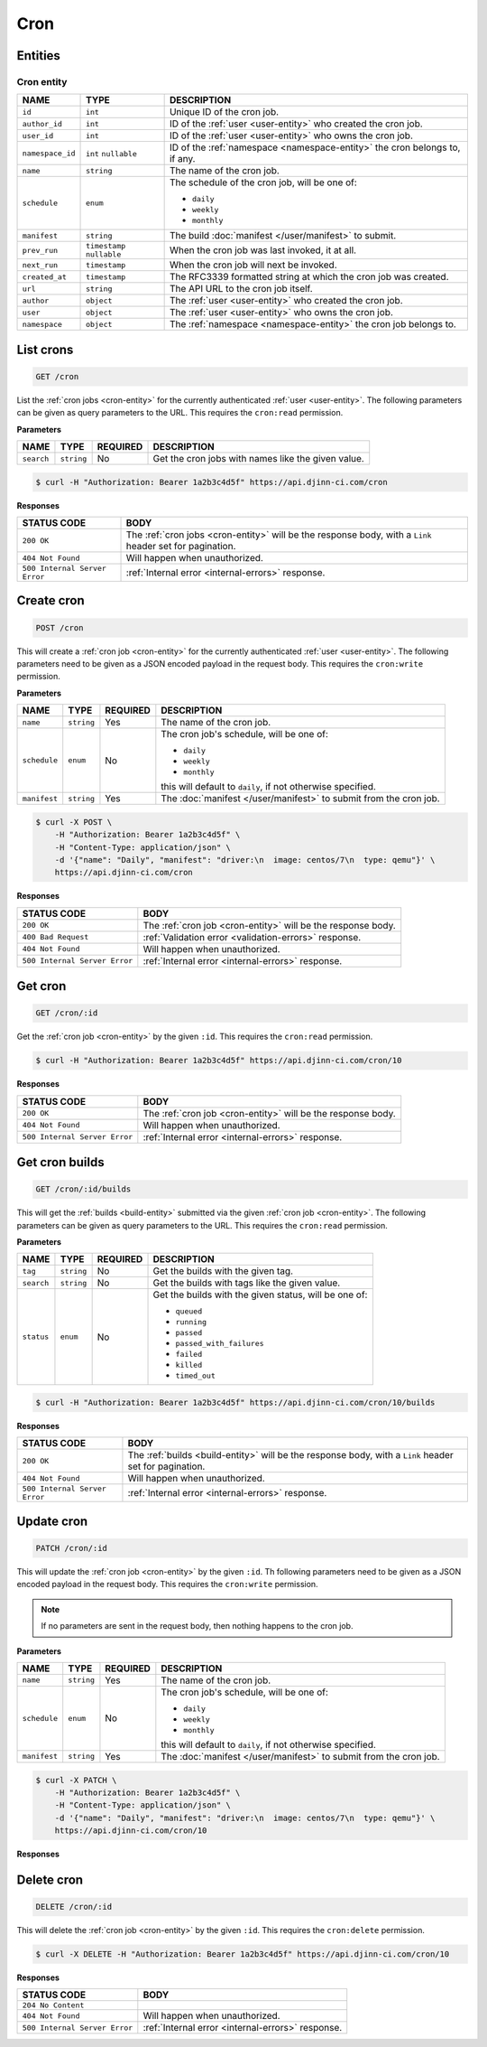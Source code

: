 ====
Cron
====

Entities
========

.. _cron-entity:

Cron entity
-----------

=================  =============  ===========
NAME               TYPE           DESCRIPTION
=================  =============  ===========
``id``             ``int``        Unique ID of the cron job.
``author_id``      ``int``        ID of the :ref:`user <user-entity>` who created
                                  the cron job.
``user_id``        ``int``        ID of the :ref:`user <user-entity>` who owns
                                  the cron job.
``namespace_id``   ``int``        ID of the :ref:`namespace <namespace-entity>`
                   ``nullable``   the cron belongs to, if any.
``name``           ``string``     The name of the cron job.
``schedule``       ``enum``       The schedule of the cron job, will be one of:

                                  - ``daily``
                                  - ``weekly``
                                  - ``monthly``
``manifest``       ``string``     The build :doc:`manifest </user/manifest>` to
                                  submit.
``prev_run``       ``timestamp``  When the cron job was last invoked, it at all.
                   ``nullable``
``next_run``       ``timestamp``  When the cron job will next be invoked.
``created_at``     ``timestamp``  The RFC3339 formatted string at which the
                                  cron job was created.
``url``            ``string``     The API URL to the cron job itself.
``author``         ``object``     The :ref:`user <user-entity>` who created the
                                  cron job.
``user``           ``object``     The :ref:`user <user-entity>` who owns the
                                  cron job.
``namespace``      ``object``     The :ref:`namespace <namespace-entity>` the
                                  cron job belongs to.
=================  =============  ===========

List crons
==========

.. code-block::

   GET /cron

List the :ref:`cron jobs <cron-entity>` for the currently authenticated
:ref:`user <user-entity>`. The following parameters can be given as query
parameters to the URL. This requires the ``cron:read`` permission.

**Parameters**

=================  =============  ========  ===========
NAME               TYPE           REQUIRED  DESCRIPTION
=================  =============  ========  ===========
``search``         ``string``     No        Get the cron jobs with names like the
                                            given value.
=================  =============  ========  ===========

.. code-block::

   $ curl -H "Authorization: Bearer 1a2b3c4d5f" https://api.djinn-ci.com/cron

**Responses**

=============================  ===========
STATUS CODE                    BODY
=============================  ===========
``200 OK``                     The :ref:`cron jobs <cron-entity>` will be the
                               response body, with a ``Link`` header set for
                               pagination.
``404 Not Found``              Will happen when unauthorized.
``500 Internal Server Error``  :ref:`Internal error <internal-errors>` response.
=============================  ===========

Create cron
===========

.. code-block::

   POST /cron

This will create a :ref:`cron job <cron-entity>` for the currently authenticated
:ref:`user <user-entity>`. The following parameters need to be given as a JSON
encoded payload in the request body. This requires the ``cron:write`` permission.

**Parameters**

=================  =============  ========  ===========
NAME               TYPE           REQUIRED  DESCRIPTION
=================  =============  ========  ===========
``name``           ``string``     Yes       The name of the cron job.
``schedule``       ``enum``       No        The cron job's schedule, will be one
                                            of:

                                            - ``daily``
                                            - ``weekly``
                                            - ``monthly``

                                            this will default to ``daily``, if
                                            not otherwise specified.
``manifest``       ``string``     Yes       The :doc:`manifest </user/manifest>`
                                            to submit from the cron job.
=================  =============  ========  ===========

.. code-block::

   $ curl -X POST \
       -H "Authorization: Bearer 1a2b3c4d5f" \
       -H "Content-Type: application/json" \
       -d '{"name": "Daily", "manifest": "driver:\n  image: centos/7\n  type: qemu"}' \
       https://api.djinn-ci.com/cron

**Responses**

=============================  ===========
STATUS CODE                    BODY
=============================  ===========
``200 OK``                     The :ref:`cron job <cron-entity>` will be the
                               response body.
``400 Bad Request``            :ref:`Validation error <validation-errors>` response.
``404 Not Found``              Will happen when unauthorized.
``500 Internal Server Error``  :ref:`Internal error <internal-errors>` response.
=============================  ===========

Get cron
========

.. code-block::

   GET /cron/:id

Get the :ref:`cron job <cron-entity>` by the given ``:id``. This requires the
``cron:read`` permission.

.. code-block::

   $ curl -H "Authorization: Bearer 1a2b3c4d5f" https://api.djinn-ci.com/cron/10

**Responses**

=============================  ===========
STATUS CODE                    BODY
=============================  ===========
``200 OK``                     The :ref:`cron job <cron-entity>` will be the
                               response body.
``404 Not Found``              Will happen when unauthorized.
``500 Internal Server Error``  :ref:`Internal error <internal-errors>` response.
=============================  ===========

Get cron builds
===============

.. code-block::

   GET /cron/:id/builds

This will get the :ref:`builds <build-entity>` submitted via the given
:ref:`cron job <cron-entity>`. The following parameters can be given as query
parameters to the URL. This requires the ``cron:read`` permission.

**Parameters**

=================  =============  ========  ===========
NAME               TYPE           REQUIRED  DESCRIPTION
=================  =============  ========  ===========
``tag``            ``string``     No        Get the builds with the given tag.
``search``         ``string``     No        Get the builds with tags like the
                                            given value.
``status``         ``enum``       No        Get the builds with the given status,
                                            will be one of:

                                            - ``queued``
                                            - ``running``
                                            - ``passed``
                                            - ``passed_with_failures``
                                            - ``failed``
                                            - ``killed``
                                            - ``timed_out``
=================  =============  ========  ===========

.. code-block::

   $ curl -H "Authorization: Bearer 1a2b3c4d5f" https://api.djinn-ci.com/cron/10/builds

**Responses**

=============================  ===========
STATUS CODE                    BODY
=============================  ===========
``200 OK``                     The :ref:`builds <build-entity>` will be the
                               response body, with a ``Link`` header set for
                               pagination.
``404 Not Found``              Will happen when unauthorized.
``500 Internal Server Error``  :ref:`Internal error <internal-errors>` response.
=============================  ===========

Update cron
===========

.. code-block::

   PATCH /cron/:id

This will update the :ref:`cron job <cron-entity>` by the given ``:id``. Th
following parameters need to be given as a JSON encoded payload in the request
body. This requires the ``cron:write`` permission.

.. note::

   If no parameters are sent in the request body, then nothing happens to the
   cron job.

**Parameters**

=================  =============  ========  ===========
NAME               TYPE           REQUIRED  DESCRIPTION
=================  =============  ========  ===========
``name``           ``string``     Yes       The name of the cron job.
``schedule``       ``enum``       No        The cron job's schedule, will be one
                                            of:

                                            - ``daily``
                                            - ``weekly``
                                            - ``monthly``

                                            this will default to ``daily``, if
                                            not otherwise specified.
``manifest``       ``string``     Yes       The :doc:`manifest </user/manifest>`
                                            to submit from the cron job.
=================  =============  ========  ===========

.. code-block::

   $ curl -X PATCH \
       -H "Authorization: Bearer 1a2b3c4d5f" \
       -H "Content-Type: application/json" \
       -d '{"name": "Daily", "manifest": "driver:\n  image: centos/7\n  type: qemu"}' \
       https://api.djinn-ci.com/cron/10

**Responses**

Delete cron
===========

.. code-block::

   DELETE /cron/:id

This will delete the :ref:`cron job <cron-entity>` by the given ``:id``. This
requires the ``cron:delete`` permission.

.. code-block::

   $ curl -X DELETE -H "Authorization: Bearer 1a2b3c4d5f" https://api.djinn-ci.com/cron/10

**Responses**

=============================  ===========
STATUS CODE                    BODY
=============================  ===========
``204 No Content``             
``404 Not Found``              Will happen when unauthorized.
``500 Internal Server Error``  :ref:`Internal error <internal-errors>` response.
=============================  ===========
